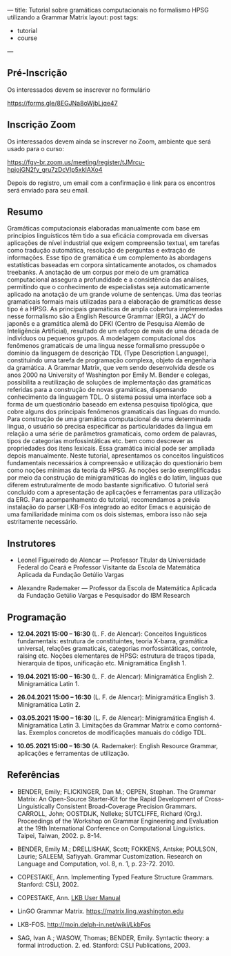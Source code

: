 ---
title: Tutorial sobre gramáticas computacionais no formalismo HPSG utilizando a Grammar Matrix
layout: post
tags:
 - tutorial
 - course
---
#+PROPERTY: cache yes
#+PROPERTY: results output
#+OPTIONS: toc:nil
#+PROPERTY: exports both

** Pré-Inscrição

Os interessados devem se inscrever no formulário

[[https://forms.gle/8EGJNa8oWjbLjqe47]]

** Inscrição Zoom

Os interessados devem ainda se inscrever no Zoom, ambiente que será
usado para o curso:

[[https://fgv-br.zoom.us/meeting/register/tJMrcu-hpjojGN2fy_gru7zDcVIp5xkIAXo4]]

Depois do registro, um email com a confirmação e link para os
encontros será enviado para seu email.

** Resumo

Gramáticas computacionais elaboradas manualmente com base em
princípios linguísticos têm tido a sua eficácia comprovada em diversas
aplicações de nível industrial que exigem compreensão textual, em
tarefas como tradução automática, resolução de perguntas e extração de
informações. Esse tipo de gramática é um complemento às abordagens
estatísticas baseadas em corpora sintaticamente anotados, os chamados
treebanks. A anotação de um corpus por meio de um gramática
computacional assegura a profundidade e a consistência das análises,
permitindo que o conhecimento de especialistas seja automaticamente
aplicado na anotação de um grande volume de sentenças. Uma das teorias
gramaticais formais mais utilizadas para a elaboração de gramáticas
desse tipo é a HPSG. As principais gramáticas de ampla cobertura
implementadas nesse formalismo são a English Resource Grammar (ERG), a
JACY do japonês e a gramática alemã do DFKI (Centro de Pesquisa Alemão
de Inteligência Artificial), resultado de um esforço de mais de uma
década de indivíduos ou pequenos grupos. A modelagem computacional dos
fenômenos gramaticais de uma língua nesse formalismo pressupõe o
domínio da linguagem de descrição TDL (Type Description Language),
constituindo uma tarefa de programação complexa, objeto da engenharia
da gramática. A Grammar Matrix, que vem sendo desenvolvida desde os
anos 2000 na University of Washington por Emily M. Bender e colegas,
possibilita a reutilização de soluções de implementação das gramáticas
referidas para a construção de novas gramáticas, dispensando
conhecimento da linguagem TDL. O sistema possui uma interface sob a
forma de um questionário baseado em extensa pesquisa tipológica, que
cobre alguns dos principais fenômenos gramaticais das línguas do
mundo. Para construção de uma gramática computacional de uma
determinada língua, o usuário só precisa especificar as
particularidades da língua em relação a uma série de parâmetros
gramaticais, como ordem de palavras, tipos de categorias
morfossintáticas etc. bem como descrever as propriedades dos itens
lexicais. Essa gramática inicial pode ser ampliada depois
manualmente. Neste tutorial, apresentamos os conceitos linguísticos
fundamentais necessários à compreensão e utilização do questionário
bem como noções mínimas da teoria da HPSG. As noções serão
exemplificadas por meio da construção de minigramáticas do inglês e do
latim, línguas que diferem estruturalmente de modo bastante
significativo. O tutorial será concluído com a apresentação de
aplicações e ferramentas para utilização da ERG. Para acompanhamento
do tutorial, recomendamos a prévia instalação do parser LKB-Fos
integrado ao editor Emacs e aquisição de uma familiaridade mínima com
os dois sistemas, embora isso não seja estritamente necessário.


** Instrutores

- Leonel Figueiredo de Alencar — Professor Titular da Universidade
  Federal do Ceará e Professor Visitante da Escola de Matemática
  Aplicada da Fundação Getúlio Vargas

- Alexandre Rademaker — Professor da Escola de Matemática Aplicada da
  Fundação Getúlio Vargas e Pesquisador do IBM Research 

** Programação

- *12.04.2021 15:00 – 16:30* (L. F. de Alencar): Conceitos linguísticos
  fundamentais: estrutura de constituintes, teoria X-barra, gramática
  universal, relações gramaticais, categorias morfossintáticas,
  controle, raising etc. Noções elementares de HPSG: estrutura de
  traços tipada, hierarquia de tipos, unificação etc. Minigramática
  English 1.

- *19.04.2021 15:00 – 16:30* (L. F. de Alencar): Minigramática
  English 2. Minigramática Latin 1.

- *26.04.2021 15:00 – 16:30* (L. F. de Alencar): Minigramática
  English 3. Minigramática Latin 2.

- *03.05.2021 15:00 – 16:30* (L. F. de Alencar): Minigramática
  English 4. Minigramática Latin 3. Limitações da Grammar Matrix e
  como contorná-las. Exemplos concretos de modificações manuais do
  código TDL.

- *10.05.2021 15:00 – 16:30* (A. Rademaker): English Resource Grammar,
  aplicações e ferramentas de utilização.

** Referências

- BENDER, Emily; FLICKINGER, Dan M.; OEPEN, Stephan. The Grammar
  Matrix: An Open-Source Starter-Kit for the Rapid Development of
  Cross-Linguistically Consistent Broad-Coverage Precision
  Grammars. CARROLL, John; OOSTDIJK, Nelleke; SUTCLIFFE, Richard
  (Org.). Proceedings of the Workshop on Grammar Engineering and
  Evaluation at the 19th International Conference on Computational
  Linguistics. Taipei, Taiwan, 2002. p. 8-14.

- BENDER, Emily M.; DRELLISHAK, Scott; FOKKENS, Antske; POULSON,
  Laurie; SALEEM, Safiyyah. Grammar Customization. Research on
  Language and Computation, vol. 8, n. 1, p. 23-72. 2010.

- COPESTAKE, Ann. Implementing Typed Feature Structure
  Grammars. Stanford: CSLI, 2002.

- COPESTAKE, Ann. [[https://web.stanford.edu/group/cslipublications/cslipublications/pdf/1575862603usersmanual.pdf][LKB User Manual]]

- LinGO Grammar Matrix. [[https://matrix.ling.washington.edu]]

- LKB-FOS. [[http://moin.delph-in.net/wiki/LkbFos]]

- SAG, Ivan A.; WASOW, Thomas; BENDER, Emily. Syntactic theory: a
  formal introduction. 2. ed. Stanford: CSLI Publications, 2003.

